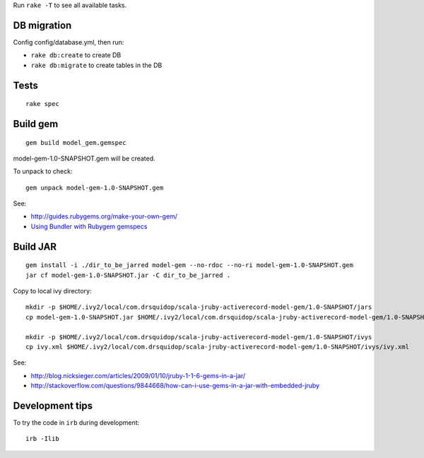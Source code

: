 Run ``rake -T`` to see all available tasks.

DB migration
------------

Config config/database.yml, then run:

* ``rake db:create`` to create DB
* ``rake db:migrate`` to create tables in the DB

Tests
-----

::

  rake spec

Build gem
---------

::

  gem build model_gem.gemspec

model-gem-1.0-SNAPSHOT.gem will be created.

To unpack to check:

::

  gem unpack model-gem-1.0-SNAPSHOT.gem

See:

* http://guides.rubygems.org/make-your-own-gem/
* `Using Bundler with Rubygem gemspecs <http://bundler.io/v1.5/rubygems.html>`_

Build JAR
---------

::

  gem install -i ./dir_to_be_jarred model-gem --no-rdoc --no-ri model-gem-1.0-SNAPSHOT.gem
  jar cf model-gem-1.0-SNAPSHOT.jar -C dir_to_be_jarred .

Copy to local ivy directory:

::

  mkdir -p $HOME/.ivy2/local/com.drsquidop/scala-jruby-activerecord-model-gem/1.0-SNAPSHOT/jars
  cp model-gem-1.0-SNAPSHOT.jar $HOME/.ivy2/local/com.drsquidop/scala-jruby-activerecord-model-gem/1.0-SNAPSHOT/jars/scala-jruby-activerecord-model-gem.jar

  mkdir -p $HOME/.ivy2/local/com.drsquidop/scala-jruby-activerecord-model-gem/1.0-SNAPSHOT/ivys
  cp ivy.xml $HOME/.ivy2/local/com.drsquidop/scala-jruby-activerecord-model-gem/1.0-SNAPSHOT/ivys/ivy.xml

See:

* http://blog.nicksieger.com/articles/2009/01/10/jruby-1-1-6-gems-in-a-jar/
* http://stackoverflow.com/questions/9844668/how-can-i-use-gems-in-a-jar-with-embedded-jruby

Development tips
----------------

To try the code in ``irb`` during development:

::

  irb -Ilib
